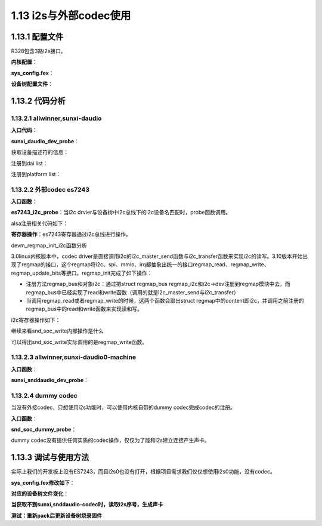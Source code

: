 1.13 i2s与外部codec使用
======================================

1.13.1 配置文件
--------------------------------------

R328包含3路i2s接口。

**内核配置**：

.. code-block:: text
    :linenos:

    Devices Drivers
    Sound card support
    Advanced Linux Sound Architecture
    Alsa for Soc audio support
        Allwinner Soc Audio support
        Allwinner Digital Audio support

**sys_config.fex**：

.. code-block:: text
    :linenos:

    ;-----------------------------------------------------------------------------
    ;daudio_used :0:not use 1:use
    ;daudio_master:
    ;	1: SND_SOC_DAIFMT_CBM_CFM(codec clk & FRM master)		use
    ;	2: SND_SOC_DAIFMT_CBS_CFM(codec clk slave & FRM master)		not use
    ;	3: SND_SOC_DAIFMT_CBM_CFS(codec clk master & frame slave)	not use
    ;	4: SND_SOC_DAIFMT_CBS_CFS(codec clk & FRM slave)		use
    ;tdm_config:
    ;	0 is pcm; 1 is i2s
    ;audio_format:
    ;	1:SND_SOC_DAIFMT_I2S(standard i2s format). use
    ;	2:SND_SOC_DAIFMT_RIGHT_J(right justfied format).
    ;	3:SND_SOC_DAIFMT_LEFT_J(left justfied format)
    ;	4:SND_SOC_DAIFMT_DSP_A(pcm. MSB is available on 2nd BCLK rising edge after LRC rising edge). use
    ;	5:SND_SOC_DAIFMT_DSP_B(pcm. MSB is available on 1nd BCLK rising edge after LRC rising edge)
    ;signal_inversion:
    ;	1:SND_SOC_DAIFMT_NB_NF(normal bit clock + frame)  use
    ;	2:SND_SOC_DAIFMT_NB_IF(normal BCLK + inv FRM)
    ;	3:SND_SOC_DAIFMT_IB_NF(invert BCLK + nor FRM)  use
    ;	4:SND_SOC_DAIFMT_IB_IF(invert BCLK + FRM)
    ;word_select_size 	:16bits/20bits/24bits/32bits
    ;pcm_lrck_period 	:16/32/64/128/256
    ;msb_lsb_first 		:0: msb first; 1: lsb first
    ;sign_extend 		:0: zero pending; 1: sign extend
    ;slot_width_select 	:8 bit width / 16 bit width / 32 bit width
    ;frametype		:0: short frame = 1 clock width;  1: long frame = 2 clock width
    ;mclk_div		:0: not output(normal setting this);
    ;			:1/2/4/6/8/12/16/24/32/48/64/96/128/176/192:
    ;			setting mclk as input clock to external codec,
    ;			freq is pll_audio/mclk_div
    ;tx_data_mode 		:0: 16bit linear PCM; (use) 1: reserved;
    ;			:2: 8bit u-law; (no use) 3: 8bit a-law (no use)
    ;rx_data_mode 		:0: 16bit linear PCM; (use) 1: reserved;
    ;			:2: 8bit u-law; (no use) 3: 8bit a-law (no use)
    ;-----------------------------------------------------------------------------
    ;		NOTE :Make sure snddaudio0_used = 0x1, daudio0_used = 0x1
    ;         if register the sound card snddaudio0.
    ;-----------------------------------------------------------------------------

    [snddaudio0]
    snddaudio0_used = 0
    daudio_master		= 4
    audio_format		= 1
    signal_inversion	= 1

    [daudio0]
    daudio0_used		= 0
    slot_width_select 	= 32
    pcm_lrck_period		= 64
    msb_lsb_first		= 0
    sign_extend 		= 0
    frametype 		= 0
    mclk_div		= 1
    tdm_config		= 1
    tx_data_mode 		= 0
    rx_data_mode 		= 0
    
**设备树配置文件**：

.. code-block:: text
    :linenos:

    sound@1 {
        compatible = "allwinner,sunxi-daudio0-machine";
        sunxi,daudio-controller = <0x40>;
        sunxi,snddaudio-codec = "es7243";
        sunxi,snddaudio-codec-dai = "es7243-codec-dai";
        daudio_master = <0x4>;
        audio_format = <0x1>;
        signal_inversion = <0x1>;
        status = "disabled";
        device_type = "snddaudio0";
    };

    daudio@0x05090000 {
        compatible = "allwinner,sunxi-daudio";
        reg = <0x0 0x5090000 0x0 0x7c>;
        clocks = <0x4 0x24 0x25>;
        pinctrl-names = "default", "default", "sleep";
        pinctrl-0 = <0x26>;
        pinctrl-1 = <0x27>;
        pinctrl-2 = <0x28>;
        pcm_lrck_period = <0x40>;
        slot_width_select = <0x20>;
        frametype = <0x0>;
        tdm_config = <0x1>;
        tdm_num = <0x0>;
        mclk_div = <0x1>;
        status = "disabled";
        linux,phandle = <0x40>;
        phandle = <0x40>;
        device_type = "daudio0";
        msb_lsb_first = <0x0>;
        sign_extend = <0x0>;
        tx_data_mode = <0x0>;
        rx_data_mode = <0x0>;
            };

    daudio0@0 {
        allwinner,pins = "PB2", "PB3", "PB5", "PB13";
        allwinner,function = "i2s0";
        allwinner,pname = "i2s0_lrck", "i2s0_bclk", "i2s0_din0", "i2s0_mclk";
        allwinner,muxsel = <0x5>;
        allwinner,drive = <0x1>;
        allwinner,pull = <0x0>;
        linux,phandle = <0x26>;
        phandle = <0x26>;
    };

    daudio0@1 {
        allwinner,pins = "PB4";
        allwinner,function = "i2s0";
        allwinner,pname = "i2s0_dout0";
        allwinner,muxsel = <0x4>;
        allwinner,drive = <0x1>;
        allwinner,pull = <0x0>;
        linux,phandle = <0x27>;
        phandle = <0x27>;
    };

    daudio0_sleep@2 {
        allwinner,pins = "PB2", "PB3", "PB4", "PB5", "PB6", "PB7", "PB13";
        allwinner,function = "io_disabled";
        allwinner,muxsel = <0x7>;
        allwinner,drive = <0x1>;
        allwinner,pull = <0x0>;
        linux,phandle = <0x28>;
        phandle = <0x28>;
    };

    twi@0x05002400 {
    ...
    es7243@0 {
        compatible = "mi,es7243";
        reg = <0x13>;
        status = "okay";
    };
    
    };

    **相关源代码位置**：

.. code-block:: text
    :linenos:

    lichee/linux-4.9/sound/soc/codecs/es7243.c
    lichee/linux-4.9/sound/soc/sunxi/sunxi-snddaudio.c 
    lichee/linux-4.9/sound/soc/sunxi/sunxi-daudio.c

    config SND_SUNXI_SOC_SUNXI_DAUDIO
        tristate "Allwinner Digital Audio Support"
        select SND_SUNXI_SOC
        select SND_SOC_GENERIC_DMAENGINE_PCM
        select SND_SUNXI_SOC_DAUDIO if (!SND_SUNXI_SOC_AHUB)
        select REGMAP_MMIO
        depends on ARCH_SUN50IW1 || ARCH_SUN50IW3 || ARCH_SUN50IW6 || ARCH_SUN8IW15 || ARCH_SUN30IW1 || ARCH_SUN8IW16 || ARCH_SUN8IW17 || ARCH_SUN8IW18 || ARCH_SUN50IW8 || (ARCH_SUN8IW8 && !SND_SOC_AC100)
        help
            Select Y or M to add support for I2S/PCM/TDM Module in the
            Allwinner SoCs.
            
    obj-$(CONFIG_SND_SUNXI_SOC_SUNXI_DAUDIO) += sunxi-snddaudio.o
    obj-$(CONFIG_SND_SUNXI_SOC_DAUDIO) += snd-soc-sunxi-daudio.o        

1.13.2 代码分析
--------------------------------------

1.13.2.1 allwinner,sunxi-daudio
``````````````````````````````````````

**入口代码**：

.. code-block:: c
    :linenos:

    #define	DRV_NAME	"sunxi-daudio"

    static const struct of_device_id sunxi_daudio_of_match[] = {
        {
            .compatible = "allwinner,sunxi-daudio",
            .data = &sunxi_daudio,
        },
        {
            .compatible = "allwinner,sunxi-tdmhdmi",
            .data = &sunxi_tdmhdmi,
        },
        {},
    };

    static struct platform_driver sunxi_daudio_driver = {
        .probe = sunxi_daudio_dev_probe,
        .remove = __exit_p(sunxi_daudio_dev_remove),
        .driver = {
            .name = DRV_NAME,
            .owner = THIS_MODULE,
            .of_match_table = sunxi_daudio_of_match,
        },
    };

    module_platform_driver(sunxi_daudio_driver);

**sunxi_daudio_dev_probe**：

获取设备描述符的信息：

.. code-block:: c
    :linenos:

    struct sunxi_daudio_info *sunxi_daudio;
    sunxi_daudio = devm_kzalloc(&pdev->dev,sizeof(struct sunxi_daudio_info),GFP_KERNEL);
    dev_set_drvdata(&pdev->dev, sunxi_daudio);

    sunxi_daudio->dev = &pdev->dev;
    sunxi_daudio->pdata = devm_kzalloc(&pdev->dev,sizeof(struct sunxi_daudio_platform_data),GFP_KERNEL);

    static struct sunxi_daudio_platform_data sunxi_daudio = {
        .daudio_type = SUNXI_DAUDIO_EXTERNAL_TYPE,
        .external_type = 1,
    };
    memcpy(sunxi_daudio->pdata, match->data,sizeof(struct sunxi_daudio_platform_data));

    //reg = <0x0 0x5090000 0x0 0x7c>;
    of_address_to_resource(np, 0, &(sunxi_daudio->res));

    //clocks = <0x4 0x24 0x25>;
    sunxi_daudio->pllclk = of_clk_get(np, 0);
    sunxi_daudio->moduleclk = of_clk_get(np, 1);

    clk_prepare_enable(sunxi_daudio->pllclk);
    clk_prepare_enable(sunxi_daudio->moduleclk);

    sunxi_daudio->pinctrl = devm_pinctrl_get(&pdev->dev);
    sunxi_daudio->pinstate = pinctrl_lookup_state(sunxi_daudio->pinctrl, PINCTRL_STATE_DEFAULT);
    sunxi_daudio->pinstate_sleep = pinctrl_lookup_state(sunxi_daudio->pinctrl, PINCTRL_STATE_SLEEP);
    pinctrl_select_state(sunxi_daudio->pinctrl,sunxi_daudio->pinstate);

    of_property_read_u32(np, "tdm_num", &temp_val); //i2s number 第几路i2s
    sunxi_daudio->pdata->tdm_num = temp_val;

    sunxi_daudio->playback_dma_param.src_maxburst = 4;
    sunxi_daudio->playback_dma_param.dst_maxburst = 4;
    sunxi_daudio->capture_dma_param.dma_addr =
                    sunxi_daudio->res.start + SUNXI_DAUDIO_RXFIFO;
    sunxi_daudio->capture_dma_param.src_maxburst = 4;
    sunxi_daudio->capture_dma_param.dst_maxburst = 4;
    sunxi_daudio->playback_dma_param.dma_addr =
                    sunxi_daudio->res.start + SUNXI_DAUDIO_TXFIFO;
    SUNXI_DAUDIO_DRQDST(sunxi_daudio, 0);

    of_property_read_string(np, "daudio_regulator",&sunxi_daudio->vol_supply.regulator_name);
    regulator_set_voltage(sunxi_daudio->vol_supply.daudio_regulator,3300000, 3300000);
    regulator_enable(sunxi_daudio->vol_supply.daudio_regulator);

    of_property_read_u32(np, "daudio_master", &temp_val);
    sunxi_daudio->pdata->daudio_master = temp_val;

    of_property_read_u32(np, "audio_format", &temp_val);
    sunxi_daudio->pdata->audio_format = temp_val;

    of_property_read_u32(np, "signal_inversion", &temp_val);
    sunxi_daudio->pdata->signal_inversion = temp_val;

    of_property_read_u32(np, "pcm_lrck_period", &temp_val);
    sunxi_daudio->pdata->pcm_lrck_period = temp_val;

    of_property_read_u32(np, "msb_lsb_first", &temp_val);
    sunxi_daudio->pdata->msb_lsb_first = temp_val;

    of_property_read_u32(np, "slot_width_select", &temp_val);
    sunxi_daudio->pdata->slot_width_select = temp_val;

    of_property_read_u32(np, "frametype", &temp_val);
    sunxi_daudio->pdata->frame_type = temp_val;

    of_property_read_u32(np, "sign_extend", &temp_val);
    sunxi_daudio->pdata->sign_extend = temp_val;

    of_property_read_u32(np, "tx_data_mode", &temp_val);
    sunxi_daudio->pdata->tx_data_mode = temp_val;

    of_property_read_u32(np, "rx_data_mode", &temp_val);
    sunxi_daudio->pdata->rx_data_mode = temp_val;

    of_property_read_u32(np, "tdm_config", &temp_val);
    sunxi_daudio->pdata->tdm_config = temp_val;

    of_property_read_u32(np, "mclk_div", &temp_val);
    sunxi_daudio->pdata->mclk_div = temp_val;

    sunxi_daudio->memregion = devm_request_mem_region(&pdev->dev,
                                        sunxi_daudio->res.start,
                                        resource_size(&sunxi_daudio->res),
                                        DRV_NAME);
    sunxi_daudio->membase = ioremap(sunxi_daudio->memregion->start,resource_size(sunxi_daudio->memregion));
    sunxi_daudio->regmap = devm_regmap_init_mmio(&pdev->dev,sunxi_daudio->membase,&sunxi_daudio_regmap_config);

注册到dai list：

.. code-block:: c
    :linenos:

    #define	DRV_NAME	"sunxi-daudio"
    static const struct snd_soc_component_driver sunxi_daudio_component = {
        .name		= DRV_NAME,
        .controls	= sunxi_daudio_controls,
        .num_controls	= ARRAY_SIZE(sunxi_daudio_controls),
    };

    static struct snd_soc_dai_ops sunxi_daudio_dai_ops = {
        .hw_params = sunxi_daudio_hw_params,
        .set_sysclk = sunxi_daudio_set_sysclk,
        .set_clkdiv = sunxi_daudio_set_clkdiv,
        .set_fmt = sunxi_daudio_set_fmt,
        .startup = sunxi_daudio_dai_startup,
        .trigger = sunxi_daudio_trigger,
        .prepare = sunxi_daudio_prepare,
        .shutdown = sunxi_daudio_shutdown,
    };

    static struct snd_soc_dai_driver sunxi_daudio_dai = {
        .probe = sunxi_daudio_probe,
        .suspend = sunxi_daudio_suspend,
        .resume = sunxi_daudio_resume,
        .remove = sunxi_daudio_remove,
        .playback = {
            .channels_min = 1,
            .channels_max = 8,
            .rates = SUNXI_DAUDIO_RATES,
            .formats = SNDRV_PCM_FMTBIT_S16_LE
                | SNDRV_PCM_FMTBIT_S20_3LE
                | SNDRV_PCM_FMTBIT_S24_LE
                | SNDRV_PCM_FMTBIT_S32_LE,
        },
        .capture = {
            .channels_min = 1,
            .channels_max = 8,
            .rates = SUNXI_DAUDIO_RATES,
            .formats = SNDRV_PCM_FMTBIT_S16_LE
                | SNDRV_PCM_FMTBIT_S20_3LE
                | SNDRV_PCM_FMTBIT_S24_LE
                | SNDRV_PCM_FMTBIT_S32_LE,
        },
        .ops = &sunxi_daudio_dai_ops,
    };

    snd_soc_register_component(&pdev->dev, &sunxi_daudio_component,&sunxi_daudio_dai, 1);

注册到platform list：

.. code-block:: c
    :linenos:

    static struct snd_pcm_ops sunxi_pcm_ops = {
        .open		= sunxi_pcm_open,
        .close		= snd_dmaengine_pcm_close_release_chan,
        .ioctl		= snd_pcm_lib_ioctl,
        .hw_params	= sunxi_pcm_hw_params,
        .hw_free	= sunxi_pcm_hw_free,
        .trigger	= sunxi_pcm_trigger,
        .pointer	= snd_dmaengine_pcm_pointer,
        .mmap		= sunxi_pcm_mmap,
    };

    static struct snd_soc_platform_driver sunxi_soc_platform = {
        .ops		= &sunxi_pcm_ops,
        .pcm_new	= sunxi_pcm_new,
        .pcm_free	= sunxi_pcm_free_dma_buffers,
    };

    snd_soc_register_platform(dev, &sunxi_soc_platform);

1.13.2.2 外部codec es7243
``````````````````````````````````````

**入口函数**：

.. code-block:: c
    :linenos:

    static const struct i2c_device_id es7243_i2c_id[] = {
        { "es7243", 0 },
        {}
    };

    static const struct of_device_id es7243_of_id[] = {
        {.compatible = "mi,es7243",},
    };
    MODULE_DEVICE_TABLE(of, es7243_of_id);

    static struct  i2c_driver es7243_i2c_driver = {
        .driver = {
            .name = "es7243",
            .of_match_table = es7243_of_id,
            .owner = THIS_MODULE,
        },
        .probe = es7243_i2c_probe,
        .remove = es7243_i2c_remove,
        .id_table = es7243_i2c_id,
    };
    module_i2c_driver(es7243_i2c_driver); //注册i2c driver

**es7243_i2c_probe**：\
当i2c drvier与设备树中i2c总线下的i2c设备名匹配时，probe函数调用。

.. code-block:: c
    :linenos:

    //保存生成的i2c client
    static struct i2c_client *es7243_client;
    es7243_client = client;

    //regmap操作
    devm_regmap_init_i2c(client, &es7243_regmap);

    //私有数据
    struct es7243_priv *es7243;
    dev_set_name(&client->dev, "%s", "es7243");
    i2c_set_clientdata(client, es7243);

    //注册该codec到alsa，分别添加到dai list和codec list
    snd_soc_register_codec(&client->dev, &soc_codec_dev_es7243, &es7243_dai, 1);

alsa注册相关代码如下：

.. code-block:: c
    :linenos:

    static const struct snd_soc_codec_driver soc_codec_dev_es7243 = {
        .probe = es7243_probe,
        .remove = es7243_remove,
        .suspend = es7243_suspend,
        .resume = es7243_resume,
    };

    static struct snd_soc_dai_driver es7243_dai = {
        .name = "es7243-codec-dai",
        .playback = {
            .stream_name = "HIFI Playback",
            .channels_min = 1,
            .channels_max = 2,
            .rates = ES7243_RATES,
            .formats = ES7243_FORMATS,
        },
        .capture = {
            .stream_name = "Capture",
            .channels_min = 1,
            .channels_max = 2,
            .rates = ES7243_RATES,
            .formats = ES7243_FORMATS,
        },
        .ops = &es7243_dai_ops,
    };

    static const struct snd_soc_dai_ops es7243_dai_ops = {
        .hw_params = es7243_hw_params,
        .set_sysclk = es7243_set_dai_sysclk,
        .set_fmt = es7243_set_dai_fmt,
        .prepare = es7243_prepare,
    };    

**寄存器操作**：\
es7243寄存器通过i2c总线进行操作。

devm_regmap_init_i2c函数分析

.. code-block:: c
    :linenos:

    static const struct regmap_config es7243_regmap = {
        .reg_bits = 8,    //Number of bits in a register address, mandatory. 寄存器地址宽度
        .val_bits = 8,    //Number of bits in a register value, mandatory.   寄存器值宽度

        .max_register = ES7243_REGISTER_COUNT,
        .reg_defaults = es7243_reg_defaults,
        .num_reg_defaults = ARRAY_SIZE(es7243_reg_defaults),
        .cache_type = REGCACHE_RBTREE,
    };

    //绑定了regmap操作的i2c client
    es7243->regmap = devm_regmap_init_i2c(client, &es7243_regmap);

3.0linux内核版本中，codec driver是直接调用i2c的i2c_master_send函数与i2c_transfer函数来实现i2c的读写。\
3.10版本开始出现了regmap的接口，这个regmap将i2c、spi、mmio、irq都抽象出统一的接口regmap_read、regmap_write、regmap_update_bits等接口。\
regmap_init完成了如下操作：

* 注册方法regmap_bus和对象i2c：通过把struct regmap_bus regmap_i2c和i2c->dev注册到regmap模块中去，\
  而regmap_bus中已经实现了read和write函数（调用的就是i2c_master_send与i2c_transfer）
* 当调用regmap_read或者regmap_write的时候，这两个函数会取出struct regmap中的content即i2c，\
  并调用之前注册的regmap_bus中的read和write函数来实现读和写。 

i2c寄存器操作如下：

.. code-block:: c
    :linenos:

    static int es7243_probe(struct snd_soc_codec *codec)
    {
        int i;
        int ret = 0;
            snd_soc_write(codec, 0x00, 0x41);
            snd_soc_write(codec, 0x06, 0x18);
            snd_soc_write(codec, 0x05, 0x1B);
            snd_soc_write(codec, 0x01, 0x0C);
            snd_soc_write(codec, 0x04, 0x04);
            snd_soc_write(codec, 0x08, 0x11);
            snd_soc_write(codec, 0x06, 0x00);
            snd_soc_write(codec, 0x05, 0x13);
        return 0;
    }    

继续来看snd_soc_write内部操作是什么

.. code-block:: c
    :linenos:

    int snd_soc_write(struct snd_soc_codec *codec, unsigned int reg, unsigned int val)
    {
        return snd_soc_component_write(&codec->component, reg, val);
    }

    int snd_soc_component_write(struct snd_soc_component *component, unsigned int reg, unsigned int val)
    {
        if (component->regmap)
            return regmap_write(component->regmap, reg, val);
        else if (component->write)
            return component->write(component, reg, val);
        else
            return -EIO;
    }

可以得出snd_soc_write实际调用的是regmap_write函数。

1.13.2.3 allwinner,sunxi-daudio0-machine
```````````````````````````````````````````

**入口函数**：

.. code-block:: c
    :linenos:

    static const struct of_device_id sunxi_snddaudio_of_match[] = {
        { .compatible = "allwinner,sunxi-daudio0-machine", },
        { .compatible = "allwinner,sunxi-daudio1-machine", },
        { .compatible = "allwinner,sunxi-daudio2-machine", },
        { .compatible = "allwinner,sunxi-daudio3-machine", },
        {},
    };

    static struct platform_driver sunxi_snddaudio_driver = {
        .driver = {
            .name   = "snddaudio",
            .owner  = THIS_MODULE,
            .pm     = &snd_soc_pm_ops,
            .of_match_table = sunxi_snddaudio_of_match,
        },
        .probe  = sunxi_snddaudio_dev_probe,
        .remove = sunxi_snddaudio_dev_remove,
    };

    static int __init sunxi_snddaudio_driver_init(void)
    {
        return platform_driver_register(&sunxi_snddaudio_driver);
    }

**sunxi_snddaudio_dev_probe**：

.. code-block:: c
    :linenos:
    
    //私有数据
    struct sunxi_snddaudio_priv {
        struct snd_soc_card *card;
        struct platform_data pdata;
    };
    struct sunxi_snddaudio_priv *snddaudio_priv;
    snddaudio_priv = devm_kzalloc(&pdev->dev,sizeof(struct sunxi_snddaudio_priv), GFP_KERNEL);

    //snd_soc_card
    snddaudio_priv->card = devm_kzalloc(&pdev->dev,sizeof(struct snd_soc_card),GFP_KERNEL);
    static struct snd_soc_card snd_soc_sunxi_snddaudio = {
        .name           = "snddaudio",
        .owner          = THIS_MODULE,
    };
    memcpy(card, &snd_soc_sunxi_snddaudio, sizeof(struct snd_soc_card));
    card->dev = &pdev->dev;

    //dai link
    static struct snd_soc_dai_link sunxi_snddaudio_dai_link = {
        .name           = "sysvoice",
        .stream_name    = "SUNXI-AUDIO",
        .cpu_dai_name   = "sunxi-daudio",
        .platform_name  = "sunxi-daudio",
        .codec_dai_name = "snd-soc-dummy-dai",
        .codec_name     = "snd-soc-dummy",
        .init           = sunxi_snddaudio_init,
        .ops            = &sunxi_snddaudio_ops,
    };

    dai_link = devm_kzalloc(&pdev->dev,sizeof(struct snd_soc_dai_link), GFP_KERNEL);
    memcpy(dai_link, &sunxi_snddaudio_dai_link,sizeof(struct snd_soc_dai_link));

    //设备树参数分析
    of_property_read_u32(np, "audio_format", &temp_val);
    of_property_read_u32(np, "signal_inversion", &temp_val);
    of_property_read_u32(np, "daudio_master", &temp_val);

    //更新codec信息
    dai_link->cpu_of_node = of_parse_phandle(np,"sunxi,daudio-controller", 0);
    of_property_read_string(np, "sunxi,snddaudio-codec",&dai_link->codec_name);
    of_property_read_string(np, "sunxi,snddaudio-codec-dai",&dai_link->codec_dai_name);

    //注册声卡
    snd_soc_card_set_drvdata(card, snddaudio_priv);
    snd_soc_register_card(card);

1.13.2.4 dummy codec
```````````````````````````````````````````

当没有外接codec，只想使用i2s功能时，可以使用内核自带的dummy codec完成codec的注册。

**入口函数**：

.. code-block:: c
    :linenos:

    //sound/soc/soc-utils.c

    static struct platform_driver soc_dummy_driver = {
        .driver = {
            .name = "snd-soc-dummy",
        },
        .probe = snd_soc_dummy_probe,
        .remove = snd_soc_dummy_remove,
    };

    int __init snd_soc_util_init(void)
    {
        int ret;

        soc_dummy_dev = platform_device_register_simple("snd-soc-dummy", -1, NULL, 0);
        if (IS_ERR(soc_dummy_dev))
            return PTR_ERR(soc_dummy_dev);

        ret = platform_driver_register(&soc_dummy_driver);
        if (ret != 0)
            platform_device_unregister(soc_dummy_dev);

        return ret;
    }

**snd_soc_dummy_probe**：

.. code-block:: c
    :linenos:

    //注册dummy codec
    snd_soc_register_codec(&pdev->dev, &dummy_codec, &dummy_dai, 1);

    //注册到alsa platform list
    snd_soc_register_platform(&pdev->dev, &dummy_platform);

    static struct snd_soc_codec_driver dummy_codec;

    static struct snd_soc_dai_driver dummy_dai = {
        .name = "snd-soc-dummy-dai",
        .playback = {
            .stream_name	= "Playback",
            .channels_min	= 1,
            .channels_max	= 384,
            .rates		= STUB_RATES,
            .formats	= STUB_FORMATS,
        },
        .capture = {
            .stream_name	= "Capture",
            .channels_min	= 1,
            .channels_max	= 384,
            .rates = STUB_RATES,
            .formats = STUB_FORMATS,
        },
    };

dummy codec没有提供任何实质的codec操作，仅仅为了能和i2s建立连接产生声卡。

1.13.3 调试与使用方法
--------------------------------------

实际上我们的开发板上没有ES7243，而且i2s0也没有打开，根据项目需求我们仅仅想使用i2s0功能，没有codec。

**sys_config.fex修改如下**：

.. code-block:: text
    :linenos:

    [snddaudio0]
    snddaudio0_used = 1
    sunxi,snddaudio-codec =
    sunxi,snddaudio-codec-dai =
    daudio_master		= 4
    audio_format		= 1
    signal_inversion	= 1

    [daudio0]
    daudio0_used		= 1
    slot_width_select 	= 32
    pcm_lrck_period		= 64
    msb_lsb_first		= 0
    sign_extend 		= 0
    frametype 		= 0
    mclk_div		= 1
    tdm_config		= 1
    tx_data_mode 		= 0
    rx_data_mode 		= 0

**对应的设备树文件变化**：

.. code-block:: text
    :linenos:

    sound@1 {
        compatible = "allwinner,sunxi-daudio0-machine";
        sunxi,daudio-controller = <0x40>;
        daudio_master = <0x4>;
        audio_format = <0x1>;
        signal_inversion = <0x1>;
        status = "okay";
        device_type = "snddaudio0";
        sunxi,snddaudio-codec;
        sunxi,snddaudio-codec-dai;
    };

**当获取不到sunxi,snddaudio-codec时，读取i2s序号，生成声卡**

.. code-block:: c
    :linenos:

    ret = of_property_read_string(np, "sunxi,snddaudio-codec", &dai_link->codec_name);
        
    if (!ret) {
    ... 
    }else{
    if (dai_link->cpu_of_node && of_property_read_u32(dai_link->cpu_of_node, "tdm_num", &temp_val) >= 0)
                sprintf(name+9, "%u", temp_val);
    }

**测试：重新pack后更新设备树烧录固件**

.. code-block:: shell
    :linenos:

    aplay -Dhw:snddaudio0 /tmp/test.wav
    arecord -Dhw:snddaudio0 -f S16_LE



